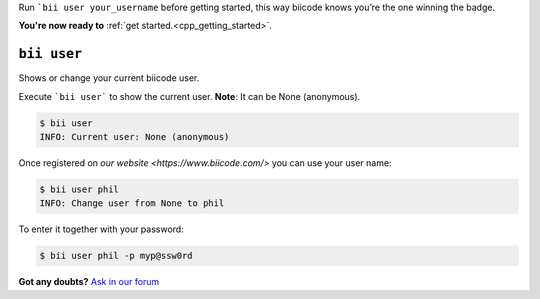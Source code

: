 .. _bii_user_command:

Run ```bii user your_username`` before getting started, this way biicode knows you’re the one winning the badge.

.. container:: todo

    **You're now ready to** :ref:`get started.<cpp_getting_started>`.


``bii user`` 
-------------

Shows or change your current biicode user.

Execute ```bii user``` to show the current user. **Note**: It can be None (anonymous).

.. code-block:: bash

	$ bii user
	INFO: Current user: None (anonymous)


Once registered on `our website <https://www.biicode.com/>` you can use your user name:

.. code-block:: bash

	$ bii user phil
	INFO: Change user from None to phil

To enter it together with your password:

.. code-block:: bash

	$ bii user phil -p myp@ssw0rd


**Got any doubts?** `Ask in our forum <http://forum.biicode.com>`_